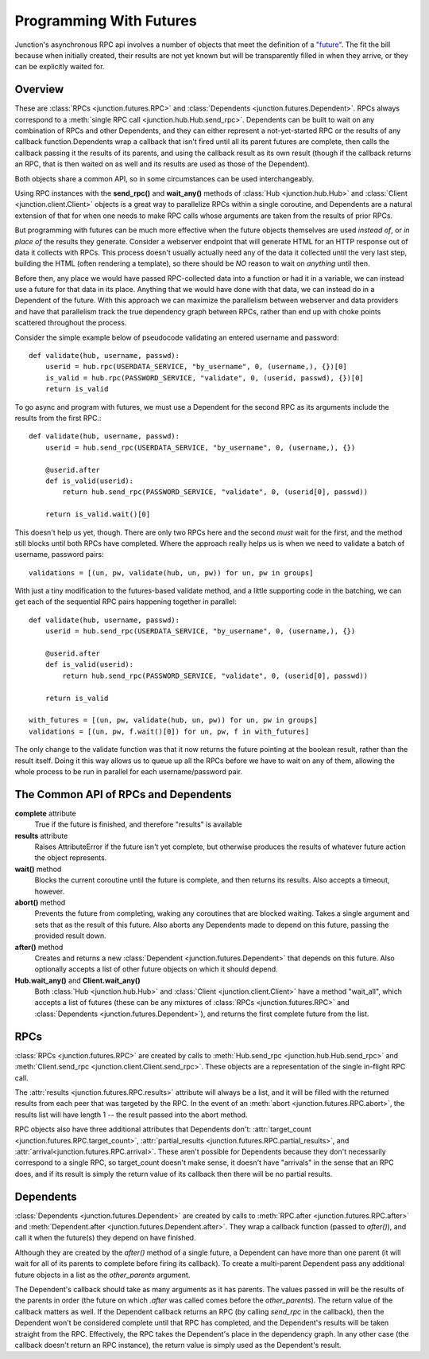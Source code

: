 .. _programming-with-futures:

========================
Programming With Futures
========================

Junction's asynchronous RPC api involves a number of objects that meet
the definition of a `"future"`_. The fit the bill because when initially
created, their results are not yet known but will be transparently
filled in when they arrive, or they can be explicitly waited for.


Overview
--------

These are :class:`RPCs <junction.futures.RPC>` and
:class:`Dependents <junction.futures.Dependent>`.
RPCs always correspond to a :meth:`single RPC call
<junction.hub.Hub.send_rpc>`. Dependents can be built to wait on any
combination of RPCs and other Dependents, and they can either represent
a not-yet-started RPC or the results of any callback function.Dependents
wrap a callback that isn't fired until all its parent futures are
complete, then calls the callback passing it the results of its parents,
and using the callback result as its own result (though if the callback
returns an RPC, that is then waited on as well and its results are used
as those of the Dependent).

Both objects share a common API, so in some circumstances can be used
interchangeably.

Using RPC instances with the **send_rpc()** and **wait_any()** methods
of :class:`Hub <junction.hub.Hub>` and :class:`Client
<junction.client.Client>` objects is a great way to parallelize RPCs
within a single coroutine, and Dependents are a natural extension of
that for when one needs to make RPC calls whose arguments are taken from
the results of prior RPCs.

But programming with futures can be much more effective when the future
objects themselves are used *instead of*, or *in place of* the results
they generate. Consider a webserver endpoint that will generate HTML for
an HTTP response out of data it collects with RPCs. This process doesn't
usually actually need any of the data it collected until the very last
step, building the HTML (often rendering a template), so there should be
*NO* reason to wait on *anything* until then.

Before then, any place we would have passed RPC-collected data into a
function or had it in a variable, we can instead use a future for that
data in its place.  Anything that we would have done with that data, we
can instead do in a Dependent of the future. With this approach we can
maximize the parallelism between webserver and data providers and have
that parallelism track the true dependency graph between RPCs, rather
than end up with choke points scattered throughout the process.

Consider the simple example below of pseudocode validating an entered
username and password::

    def validate(hub, username, passwd):
        userid = hub.rpc(USERDATA_SERVICE, "by_username", 0, (username,), {})[0]
        is_valid = hub.rpc(PASSWORD_SERVICE, "validate", 0, (userid, passwd), {})[0]
        return is_valid

.. image:: imgs/single_validate.png

To go async and program with futures, we must use a Dependent for the
second RPC as its arguments include the results from the first RPC.::

    def validate(hub, username, passwd):
        userid = hub.send_rpc(USERDATA_SERVICE, "by_username", 0, (username,), {})

        @userid.after
        def is_valid(userid):
            return hub.send_rpc(PASSWORD_SERVICE, "validate", 0, (userid[0], passwd))

        return is_valid.wait()[0]

This doesn't help us yet, though. There are only two RPCs here and the
second *must* wait for the first, and the method still blocks until both
RPCs have completed. Where the approach really helps us is when we need
to validate a batch of username, password pairs::

    validations = [(un, pw, validate(hub, un, pw)) for un, pw in groups]

.. image:: imgs/seq_validates.png

With just a tiny modification to the futures-based validate method, and
a little supporting code in the batching, we can get each of the
sequential RPC pairs happening together in parallel::

    def validate(hub, username, passwd):
        userid = hub.send_rpc(USERDATA_SERVICE, "by_username", 0, (username,), {})

        @userid.after
        def is_valid(userid):
            return hub.send_rpc(PASSWORD_SERVICE, "validate", 0, (userid[0], passwd))

        return is_valid

    with_futures = [(un, pw, validate(hub, un, pw)) for un, pw in groups]
    validations = [(un, pw, f.wait()[0]) for un, pw, f in with_futures]

.. image:: imgs/par_validates.png

The only change to the validate function was that it now returns the
future pointing at the boolean result, rather than the result itself.
Doing it this way allows us to queue up all the RPCs before we have to
wait on any of them, allowing the whole process to be run in parallel
for each username/password pair.


.. _`"future"`: http://en.wikipedia.org/wiki/Futures_and_promises


The Common API of RPCs and Dependents
-------------------------------------

**complete** attribute
    True if the future is finished, and therefore "results" is available

**results** attribute
    Raises AttributeError if the future isn't yet complete, but
    otherwise produces the results of whatever future action the object
    represents.

**wait()** method
    Blocks the current coroutine until the future is complete, and then
    returns its results. Also accepts a timeout, however.

**abort()** method
    Prevents the future from completing, waking any coroutines that are
    blocked waiting. Takes a single argument and sets that as the result
    of this future. Also aborts any Dependents made to depend on this
    future, passing the provided result down.

**after()** method
    Creates and returns a new :class:`Dependent
    <junction.futures.Dependent>` that depends on this future. Also
    optionally accepts a list of other future objects on which it should
    depend.

**Hub.wait_any()** and **Client.wait_any()**
    Both :class:`Hub <junction.hub.Hub>` and :class:`Client
    <junction.client.Client>` have a method "wait_all", which accepts a
    list of futures (these can be any mixtures of
    :class:`RPCs <junction.futures.RPC>` and :class:`Dependents
    <junction.futures.Dependent>`), and returns the first complete
    future from the list.


RPCs
----

:class:`RPCs <junction.futures.RPC>` are created by calls to
:meth:`Hub.send_rpc <junction.hub.Hub.send_rpc>` and
:meth:`Client.send_rpc <junction.client.Client.send_rpc>`. These objects
are a representation of the single in-flight RPC call.

The :attr:`results <junction.futures.RPC.results>` attribute will
always be a list, and it will be filled with the returned results from
each peer that was targeted by the RPC. In the event of an :meth:`abort
<junction.futures.RPC.abort>`, the results list will have length 1 --
the result passed into the abort method.

RPC objects also have three additional attributes that Dependents don't:
:attr:`target_count <junction.futures.RPC.target_count>`,
:attr:`partial_results <junction.futures.RPC.partial_results>`, and
:attr:`arrival<junction.futures.RPC.arrival>`. These aren't possible for
Dependents because they don't necessarily correspond to a single RPC, so
target_count doesn't make sense, it doesn't have "arrivals" in the sense
that an RPC does, and if its result is simply the return value of its
callback then there will be no partial results.


Dependents
----------

:class:`Dependents <junction.futures.Dependent>` are created by calls
to :meth:`RPC.after <junction.futures.RPC.after>` and
:meth:`Dependent.after <junction.futures.Dependent.after>`. They wrap a
callback function (passed to `after()`), and call it when the future(s)
they depend on have finished.

Although they are created by the `after()` method of a single future, a
Dependent can have more than one parent (it will wait for all of its
parents to complete before firing its callback). To create a
multi-parent Dependent pass any additional future objects in a list as
the `other_parents` argument.

The Dependent's callback should take as many arguments as it has
parents. The values passed in will be the results of the parents in
order (the future on which `.after` was called comes before the
`other_parents`). The return value of the callback matters as well. If
the Dependent callback returns an RPC (by calling `send_rpc` in the
callback), then the Dependent won't be considered complete until that
RPC has completed, and the Dependent's results will be taken straight
from the RPC. Effectively, the RPC takes the Dependent's place in the
dependency graph. In any other case (the callback doesn't return an RPC
instance), the return value is simply used as the Dependent's result.
